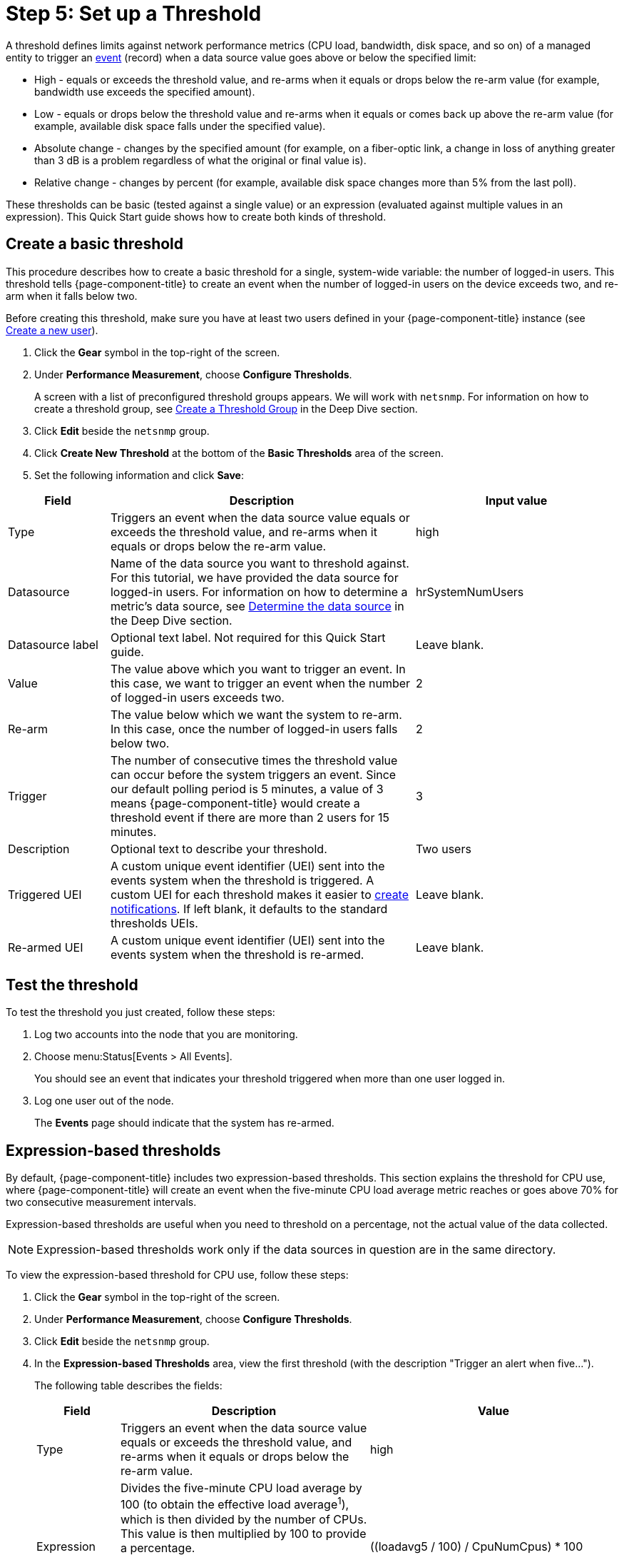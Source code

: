 
[[setup-threshold]]
= Step 5: Set up a Threshold

A threshold defines limits against network performance metrics (CPU load, bandwidth, disk space, and so on) of a managed entity to trigger an xref:deep-dive/events/introduction.adoc[event] (record) when a data source value goes above or below the specified limit:

* High - equals or exceeds the threshold value, and re-arms when it equals or drops below the re-arm value (for example, bandwidth use exceeds the specified amount).
* Low - equals or drops below the threshold value and re-arms when it equals or comes back up above the re-arm value (for example, available disk space falls under the specified value).
* Absolute change - changes by the specified amount (for example, on a fiber-optic link, a change in loss of anything greater than 3 dB is a problem regardless of what the original or final value is).
* Relative change - changes by percent (for example, available disk space changes more than 5% from the last poll).

These thresholds can be basic (tested against a single value) or an expression (evaluated against multiple values in an expression).
This Quick Start guide shows how to create both kinds of threshold.

[[threshold-basic]]
== Create a basic threshold

This procedure describes how to create a basic threshold for a single, system-wide variable: the number of logged-in users.
This threshold tells {page-component-title} to create an event when the number of logged-in users on the device exceeds two, and re-arm when it falls below two.

Before creating this threshold, make sure you have at least two users defined in your {page-component-title} instance (see <<quick-start/users.adoc#create-user, Create a new user>>).

. Click the *Gear* symbol in the top-right of the screen.
. Under *Performance Measurement*, choose *Configure Thresholds*.
+
A screen with a list of preconfigured threshold groups appears.
We will work with `netsnmp`.
For information on how to create a threshold group, see xref:deep-dive/thresholds/thresh-group.adoc[Create a Threshold Group] in the Deep Dive section.
. Click *Edit* beside the `netsnmp` group.
. Click *Create New Threshold* at the bottom of the *Basic Thresholds* area of the screen.
. Set the following information and click *Save*:

[options="header"]
[cols="1,3,2"]
|===
| Field
| Description
| Input value

| Type
| Triggers an event when the data source value equals or exceeds the threshold value, and re-arms when it equals or drops below the re-arm value.
| high

| Datasource
| Name of the data source you want to threshold against.
For this tutorial, we have provided the data source for logged-in users.
For information on how to determine a metric's data source, see xref:operation:deep-dive/thresholds/datasource.adoc#datasource-determine[Determine the data source] in the Deep Dive section.
| hrSystemNumUsers


| Datasource label
| Optional text label.
Not required for this Quick Start guide.
| Leave blank.

| Value
| The value above which you want to trigger an event.
In this case, we want to trigger an event when the number of logged-in users exceeds two.
| 2

| Re-arm
| The value below which we want the system to re-arm.
In this case, once the number of logged-in users falls below two.
| 2

| Trigger| The number of consecutive times the threshold value can occur before the system triggers an event.
Since our default polling period is 5 minutes, a value of 3 means {page-component-title} would create a threshold event if there are more than 2 users for 15 minutes.
| 3

| Description
| Optional text to describe your threshold.
| Two users

| Triggered UEI
| A custom unique event identifier (UEI) sent into the events system when the threshold is triggered.
A custom UEI for each threshold makes it easier to xref:deep-dive/notifications/introduction.adoc[create notifications].
If left blank, it defaults to the standard thresholds UEIs.
| Leave blank.

| Re-armed UEI
| A custom unique event identifier (UEI) sent into the events system when the threshold is re-armed.
| Leave blank.
|===

[[threshold-test]]
== Test the threshold

To test the threshold you just created, follow these steps:

. Log two accounts into the node that you are monitoring.
. Choose menu:Status[Events > All Events].
+
You should see an event that indicates your threshold triggered when more than one user logged in.

. Log one user out of the node.
+
The *Events* page should indicate that the system has re-armed.

[[thresh-cpu]]
== Expression-based thresholds

By default, {page-component-title} includes two expression-based thresholds.
This section explains the threshold for CPU use, where {page-component-title} will create an event when the five-minute CPU load average metric reaches or goes above 70% for two consecutive measurement intervals.

Expression-based thresholds are useful when you need to threshold on a percentage, not the actual value of the data collected.

NOTE: Expression-based thresholds work only if the data sources in question are in the same directory.

To view the expression-based threshold for CPU use, follow these steps:

. Click the *Gear* symbol in the top-right of the screen.
. Under *Performance Measurement*, choose *Configure Thresholds*.
. Click *Edit* beside the `netsnmp` group.
. In the *Expression-based Thresholds* area, view the first threshold (with the description "Trigger an alert when five...").
+
The following table describes the fields:
+
[options="header"]
[cols="1,3,3"]
|===
| Field
| Description
| Value

| Type
| Triggers an event when the data source value equals or exceeds the threshold value, and re-arms when it equals or drops below the re-arm value.
| high

| Expression
| Divides the five-minute CPU load average by 100 (to obtain the effective load average^1^), which is then divided by the number of CPUs.
This value is then multiplied by 100 to provide a percentage.

(^1^SNMP does not report in decimals, which is why the expression divides the loadavg5 by 100.)
| ((loadavg5 / 100) / CpuNumCpus) * 100

| Datasource type
| The type of data source from which you are collecting data.
| node

| Datasource label
| Optional text label.
Not required for this Quick Start guide.
| Leave blank.

| Value
| Trigger an event when the five-minute CPU load average goes above 70%.
| 70

| Re-arm
| Re-arm the system when the five-minute CPU load average drops below 50%.
| 50

| Trigger
| The number of consecutive times the threshold value can occur before the system triggers an event.
In this case, when the five-minute CPU load average goes above 70% for two consecutive polling periods.
| 2

| Description
| Optional text to describe your threshold.
| Trigger an alert when the five-minute CPU load average metric reaches or goes above 70% for two consecutive measurement intervals.

| Triggered UEI
| A custom unique event identifier (UEI) sent into the events system when the threshold is triggered.
A custom UEI for each threshold makes it easier to xref:deep-dive/notifications/introduction.adoc[create notifications].
If left blank, it defaults to the standard thresholds UEIs.
| Leave blank.

| Re-armed UEI
| A custom unique event identifier (UEI) that is sent into the events system when the threshold is re-armed.
| Leave blank.
|===

. Click *Save*.

== Beyond Quick Start

Refer to xref:operation:deep-dive/thresholds/thresholding.adoc[Thresholding] in the Deep Dive section for more information on thresholding, including the following:

* <<deep-dive/thresholds/datasource.adoc#ga-threshold-metadata, Using metadata in a threshold>>.
* <<deep-dive/thresholds/thresh-group.adoc#threshold-group, Creating a threshold group>>.
* <<deep-dive/thresholds/troubleshoot.adoc#troubleshoot-thresholds, Troubleshooting and managing thresholds>>.
